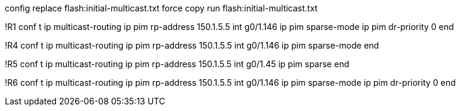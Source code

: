 config replace flash:initial-multicast.txt  force
copy run flash:initial-multicast.txt

!R1
conf t
ip multicast-routing
ip pim rp-address 150.1.5.5 
int g0/1.146
  ip pim sparse-mode
  ip pim dr-priority 0
end

!R4
conf t
ip multicast-routing
ip pim rp-address 150.1.5.5 
int g0/1.146
  ip pim sparse-mode
end

!R5
conf t
ip multicast-routing
ip pim rp-address 150.1.5.5 
int g0/1.45
  ip pim sparse
end

!R6
conf t
ip multicast-routing
ip pim rp-address 150.1.5.5 
int g0/1.146
  ip pim sparse-mode
  ip pim dr-priority 0
end


